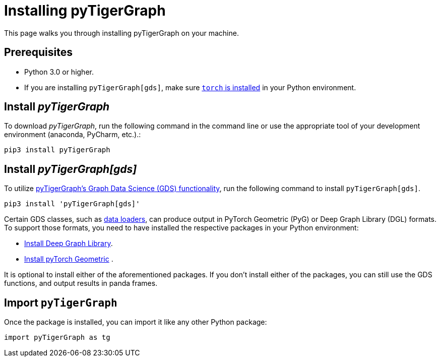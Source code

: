 = Installing pyTigerGraph
:description: Instructions to install each flavor of pyTigerGraph.

This page walks you through installing pyTigerGraph on your machine.

== Prerequisites
* Python 3.0 or higher.
* If you are installing `pyTigerGraph[gds]`, make sure https://pytorch.org/get-started/locally/[`torch` is installed] in your Python environment.

== Install _pyTigerGraph_

To download _pyTigerGraph_, run the following command in the command line or use the appropriate tool of your development environment (anaconda, PyCharm, etc.).:

[source,console]
----
pip3 install pyTigerGraph
----

== Install _pyTigerGraph[gds]_

To utilize xref:gds:index.adoc[pyTigerGraph's Graph Data Science (GDS) functionality], run the following command to install `pyTigerGraph[gds]`.

[source,console]
----
pip3 install 'pyTigerGraph[gds]'
----

Certain GDS classes, such as xref:gds:dataloaders.adoc[data loaders], can produce output in PyTorch Geometric (PyG) or Deep Graph Library (DGL) formats.
To support those formats, you need to have installed the respective packages in your Python environment:

* https://www.dgl.ai/pages/start.html[Install Deep Graph Library].
* https://pytorch-geometric.readthedocs.io/en/latest/notes/installation.html[Install pyTorch Geometric] .

It is optional to install either of the aforementioned packages.
If you don't install either of the packages, you can still use the GDS functions, and output results in panda frames.



== Import `pyTigerGraph`

Once the package is installed, you can import it like any other Python package:

[source,python]
----
import pyTigerGraph as tg
----

